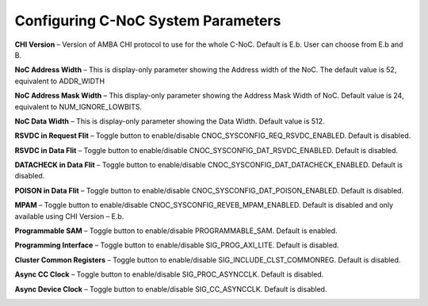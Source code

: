 Configuring C-NoC System Parameters
===========================================



**CHI Version** – Version of AMBA CHI protocol to use for the whole C-NoC. Default is E.b. User can choose from E.b and B. 

**NoC Address Width** – This is display-only parameter showing the Address width of the NoC. The default value is 52, equivalent to ADDR_WIDTH

**NoC Address Mask Width** – This display-only parameter showing the Address Mask Width of NoC. Default value is 24, equivalent to NUM_IGNORE_LOWBITS. 

**NoC Data Width** – This is display-only parameter showing the Data Width. Default value is 512. 

**RSVDC in Request Flit** – Toggle button to enable/disable CNOC_SYSCONFIG_REQ_RSVDC_ENABLED. Default is disabled. 

**RSVDC in Data Flit** – Toggle button to enable/disable CNOC_SYSCONFIG_DAT_RSVDC_ENABLED. Default is disabled. 

**DATACHECK in Data Flit** – Toggle button to enable/disable CNOC_SYSCONFIG_DAT_DATACHECK_ENABLED. Default is disabled. 

**POISON in Data Flit** – Toggle button to enable/disable CNOC_SYSCONFIG_DAT_POISON_ENABLED. Default is disabled. 

**MPAM** – Toggle button to enable/disable CNOC_SYSCONFIG_REVEB_MPAM_ENABLED. Default is disabled and only available using CHI Version – E.b. 

**Programmable SAM** – Toggle button to enable/disable PROGRAMMABLE_SAM. Default is enabled. 

**Programming Interface** – Toggle button to enable/disable SIG_PROG_AXI_LITE. Default is disabled. 

**Cluster Common Registers** – Toggle button to enable/disable SIG_INCLUDE_CLST_COMMONREG. Default is disabled. 

**Async CC Clock** – Toggle button to enable/disable SIG_PROC_ASYNCCLK. Default is disabled. 

**Async Device Clock** – Toggle button to enable/disable SIG_CC_ASYNCCLK. Default is disabled. 


.. image:: images/configuring_system_parameters.png
  :alt: configuring_system_parameters
  :align: center

.. image:: images/configuring_system_parameters2.png
  :alt: configuring_system_parameters2
  :align: center
